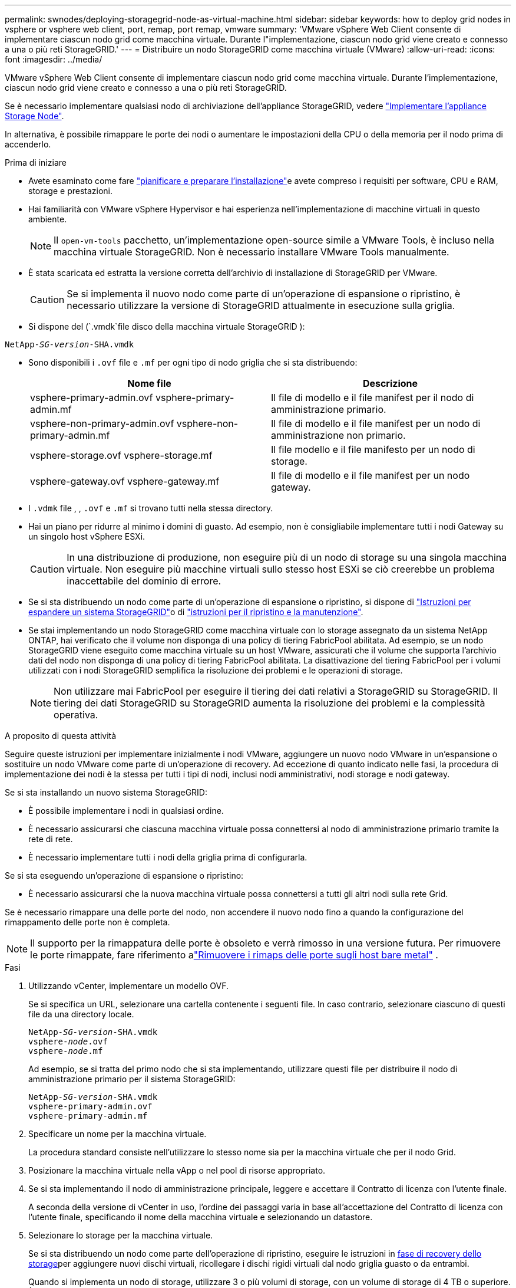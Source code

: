 ---
permalink: swnodes/deploying-storagegrid-node-as-virtual-machine.html 
sidebar: sidebar 
keywords: how to deploy grid nodes in vsphere or vsphere web client, port, remap, port remap, vmware 
summary: 'VMware vSphere Web Client consente di implementare ciascun nodo grid come macchina virtuale. Durante l"implementazione, ciascun nodo grid viene creato e connesso a una o più reti StorageGRID.' 
---
= Distribuire un nodo StorageGRID come macchina virtuale (VMware)
:allow-uri-read: 
:icons: font
:imagesdir: ../media/


[role="lead"]
VMware vSphere Web Client consente di implementare ciascun nodo grid come macchina virtuale. Durante l'implementazione, ciascun nodo grid viene creato e connesso a una o più reti StorageGRID.

Se è necessario implementare qualsiasi nodo di archiviazione dell'appliance StorageGRID, vedere https://docs.netapp.com/us-en/storagegrid-appliances/installconfig/deploying-appliance-storage-node.html["Implementare l'appliance Storage Node"^].

In alternativa, è possibile rimappare le porte dei nodi o aumentare le impostazioni della CPU o della memoria per il nodo prima di accenderlo.

.Prima di iniziare
* Avete esaminato come fare link:index.html["pianificare e preparare l'installazione"]e avete compreso i requisiti per software, CPU e RAM, storage e prestazioni.
* Hai familiarità con VMware vSphere Hypervisor e hai esperienza nell'implementazione di macchine virtuali in questo ambiente.
+

NOTE: Il `open-vm-tools` pacchetto, un'implementazione open-source simile a VMware Tools, è incluso nella macchina virtuale StorageGRID. Non è necessario installare VMware Tools manualmente.

* È stata scaricata ed estratta la versione corretta dell'archivio di installazione di StorageGRID per VMware.
+

CAUTION: Se si implementa il nuovo nodo come parte di un'operazione di espansione o ripristino, è necessario utilizzare la versione di StorageGRID attualmente in esecuzione sulla griglia.

* Si dispone del (`.vmdk`file disco della macchina virtuale StorageGRID ):


[listing, subs="specialcharacters,quotes"]
----
NetApp-_SG-version_-SHA.vmdk
----
* Sono disponibili i `.ovf` file e `.mf` per ogni tipo di nodo griglia che si sta distribuendo:
+
[cols="1a,1a"]
|===
| Nome file | Descrizione 


| vsphere-primary-admin.ovf vsphere-primary-admin.mf  a| 
Il file di modello e il file manifest per il nodo di amministrazione primario.



| vsphere-non-primary-admin.ovf vsphere-non-primary-admin.mf  a| 
Il file di modello e il file manifest per un nodo di amministrazione non primario.



| vsphere-storage.ovf vsphere-storage.mf  a| 
Il file modello e il file manifesto per un nodo di storage.



| vsphere-gateway.ovf vsphere-gateway.mf  a| 
Il file di modello e il file manifest per un nodo gateway.

|===
* I `.vdmk` file , , `.ovf` e `.mf` si trovano tutti nella stessa directory.
* Hai un piano per ridurre al minimo i domini di guasto. Ad esempio, non è consigliabile implementare tutti i nodi Gateway su un singolo host vSphere ESXi.
+

CAUTION: In una distribuzione di produzione, non eseguire più di un nodo di storage su una singola macchina virtuale. Non eseguire più macchine virtuali sullo stesso host ESXi se ciò creerebbe un problema inaccettabile del dominio di errore.

* Se si sta distribuendo un nodo come parte di un'operazione di espansione o ripristino, si dispone di link:../expand/index.html["Istruzioni per espandere un sistema StorageGRID"]o di link:../maintain/index.html["istruzioni per il ripristino e la manutenzione"].
* Se stai implementando un nodo StorageGRID come macchina virtuale con lo storage assegnato da un sistema NetApp ONTAP, hai verificato che il volume non disponga di una policy di tiering FabricPool abilitata. Ad esempio, se un nodo StorageGRID viene eseguito come macchina virtuale su un host VMware, assicurati che il volume che supporta l'archivio dati del nodo non disponga di una policy di tiering FabricPool abilitata. La disattivazione del tiering FabricPool per i volumi utilizzati con i nodi StorageGRID semplifica la risoluzione dei problemi e le operazioni di storage.
+

NOTE: Non utilizzare mai FabricPool per eseguire il tiering dei dati relativi a StorageGRID su StorageGRID. Il tiering dei dati StorageGRID su StorageGRID aumenta la risoluzione dei problemi e la complessità operativa.



.A proposito di questa attività
Seguire queste istruzioni per implementare inizialmente i nodi VMware, aggiungere un nuovo nodo VMware in un'espansione o sostituire un nodo VMware come parte di un'operazione di recovery. Ad eccezione di quanto indicato nelle fasi, la procedura di implementazione dei nodi è la stessa per tutti i tipi di nodi, inclusi nodi amministrativi, nodi storage e nodi gateway.

Se si sta installando un nuovo sistema StorageGRID:

* È possibile implementare i nodi in qualsiasi ordine.
* È necessario assicurarsi che ciascuna macchina virtuale possa connettersi al nodo di amministrazione primario tramite la rete di rete.
* È necessario implementare tutti i nodi della griglia prima di configurarla.


Se si sta eseguendo un'operazione di espansione o ripristino:

* È necessario assicurarsi che la nuova macchina virtuale possa connettersi a tutti gli altri nodi sulla rete Grid.


Se è necessario rimappare una delle porte del nodo, non accendere il nuovo nodo fino a quando la configurazione del rimappamento delle porte non è completa.


NOTE: Il supporto per la rimappatura delle porte è obsoleto e verrà rimosso in una versione futura. Per rimuovere le porte rimappate, fare riferimento alink:../maintain/removing-port-remaps-on-bare-metal-hosts.html["Rimuovere i rimaps delle porte sugli host bare metal"] .

.Fasi
. Utilizzando vCenter, implementare un modello OVF.
+
Se si specifica un URL, selezionare una cartella contenente i seguenti file. In caso contrario, selezionare ciascuno di questi file da una directory locale.

+
[listing, subs="specialcharacters,quotes"]
----
NetApp-_SG-version_-SHA.vmdk
vsphere-_node_.ovf
vsphere-_node_.mf
----
+
Ad esempio, se si tratta del primo nodo che si sta implementando, utilizzare questi file per distribuire il nodo di amministrazione primario per il sistema StorageGRID:

+
[listing, subs="specialcharacters,quotes"]
----
NetApp-_SG-version_-SHA.vmdk
vsphere-primary-admin.ovf
vsphere-primary-admin.mf
----
. Specificare un nome per la macchina virtuale.
+
La procedura standard consiste nell'utilizzare lo stesso nome sia per la macchina virtuale che per il nodo Grid.

. Posizionare la macchina virtuale nella vApp o nel pool di risorse appropriato.
. Se si sta implementando il nodo di amministrazione principale, leggere e accettare il Contratto di licenza con l'utente finale.
+
A seconda della versione di vCenter in uso, l'ordine dei passaggi varia in base all'accettazione del Contratto di licenza con l'utente finale, specificando il nome della macchina virtuale e selezionando un datastore.

. Selezionare lo storage per la macchina virtuale.
+
Se si sta distribuendo un nodo come parte dell'operazione di ripristino, eseguire le istruzioni in <<step_recovery_storage,fase di recovery dello storage>>per aggiungere nuovi dischi virtuali, ricollegare i dischi rigidi virtuali dal nodo griglia guasto o da entrambi.

+
Quando si implementa un nodo di storage, utilizzare 3 o più volumi di storage, con un volume di storage di 4 TB o superiore. È necessario assegnare almeno 4 TB al volume 0.

+

NOTE: Il file .ovf del nodo di storage definisce diversi VMDK per lo storage. A meno che questi VMDK non soddisfino i requisiti di storage, è necessario rimuoverli e assegnare VMDK o RDM appropriati per lo storage prima di accendere il nodo. I VMDK sono più comunemente utilizzati negli ambienti VMware e sono più facili da gestire, mentre gli RDM potrebbero fornire performance migliori per i carichi di lavoro che utilizzano oggetti di dimensioni maggiori (ad esempio, superiori a 100 MB).

+

NOTE: Alcune installazioni StorageGRID potrebbero utilizzare volumi di storage più grandi e attivi rispetto ai carichi di lavoro virtualizzati tipici. Potrebbe essere necessario regolare alcuni parametri dell'hypervisor, come `MaxAddressableSpaceTB`, per ottenere prestazioni ottimali. In caso di performance scadenti, contatta la risorsa di supporto per la virtualizzazione per determinare se il tuo ambiente potrebbe trarre beneficio dall'ottimizzazione della configurazione specifica del carico di lavoro.

. Selezionare reti.
+
Determinare quali reti StorageGRID utilizzare dal nodo selezionando una rete di destinazione per ciascuna rete di origine.

+
** La rete grid è obbligatoria. Selezionare una rete di destinazione nell'ambiente vSphere. + la rete di rete viene utilizzata per tutto il traffico StorageGRID interno. Fornisce connettività tra tutti i nodi nella grid, su tutti i siti e le subnet. Tutti i nodi della rete Grid devono essere in grado di comunicare con tutti gli altri nodi.
** Se si utilizza la rete di amministrazione, selezionare un'altra rete di destinazione nell'ambiente vSphere. Se non si utilizza la rete di amministrazione, selezionare la stessa destinazione selezionata per la rete di griglia.
** Se si utilizza la rete client, selezionare un'altra rete di destinazione nell'ambiente vSphere. Se non si utilizza la rete client, selezionare la stessa destinazione selezionata per la rete griglia.
** Se si utilizza una rete Admin o Client, i nodi non devono trovarsi sulle stesse reti Admin o Client.


. Per *Personalizza modello*, configurare le proprietà del nodo StorageGRID richieste.
+
.. Inserire il nome del nodo.
+

NOTE: Se si sta ripristinando un nodo Grid, è necessario immettere il nome del nodo che si sta ripristinando.

.. Utilizzare il menu a discesa *Password di installazione temporanea* per specificare una password di installazione temporanea, in modo da poter accedere alla console VM o all'API di installazione StorageGRID, oppure utilizzare SSH, prima che il nuovo nodo si unisca alla griglia.
+

NOTE: La password di installazione temporanea viene utilizzata solo durante l'installazione del nodo. Dopo aver aggiunto un nodo alla griglia, è possibile accedervi utilizzando il link:../admin/change-node-console-password.html["password della console del nodo"], che è elencato nel file nel `Passwords.txt` pacchetto di ripristino.

+
*** *Usa nome nodo*: Il valore fornito per il campo *Nome nodo* viene utilizzato come password di installazione temporanea.
*** *Usa password personalizzata*: Viene utilizzata una password personalizzata come password di installazione temporanea.
*** *Disattiva password*: Non verrà utilizzata alcuna password di installazione temporanea. Se è necessario accedere alla VM per eseguire il debug dei problemi di installazione, vedere link:troubleshooting-installation-issues.html["Risolvere i problemi di installazione"].


.. Se è stato selezionato *Usa password personalizzata*, specificare la password di installazione temporanea che si desidera utilizzare nel campo *Password personalizzata*.
.. Nella sezione *Grid Network (eth0)*, selezionare STATIC (STATICO) o DHCP per la configurazione *Grid network IP (IP rete griglia)*.
+
*** Se si seleziona STATIC (STATICO), inserire *Grid network IP*, *Grid network mask*, *Grid network gateway* e *Grid network MTU*.
*** Se si seleziona DHCP, vengono assegnati automaticamente *Grid network IP*, *Grid network mask* e *Grid network gateway*.


.. Nel campo *Primary Admin IP* (Indirizzo amministratore primario), immettere l'indirizzo IP del nodo di amministrazione primario per la rete di rete.
+

NOTE: Questo passaggio non si applica se il nodo che si sta implementando è il nodo Admin primario.

+
Se si omette l'indirizzo IP principale del nodo di amministrazione, l'indirizzo IP verrà rilevato automaticamente se il nodo di amministrazione primario, o almeno un altro nodo della griglia con ADMIN_IP configurato, è presente sulla stessa sottorete. Tuttavia, si consiglia di impostare qui l'indirizzo IP del nodo di amministrazione principale.

.. Nella sezione *Admin Network (eth1)*, selezionare STATIC (STATICO), DHCP (DHCP) o DISABLED (DISATTIVATO) per la configurazione *Admin network IP (Indirizzo IP di rete amministratore)*.
+
*** Se non si desidera utilizzare la rete di amministrazione, selezionare DISABLED (DISATTIVATA) e immettere *0.0.0.0* come IP della rete di amministrazione. È possibile lasciare vuoti gli altri campi.
*** Se si seleziona STATICO, inserire *Admin network IP*, *Admin network mask*, *Admin network gateway* e *Admin network MTU*.
*** Se si seleziona STATICO, inserire l'elenco *Admin network external subnet list*. È inoltre necessario configurare un gateway.
*** Se si seleziona DHCP, vengono assegnati automaticamente *Admin network IP*, *Admin network mask* e *Admin network gateway*.


.. Nella sezione *Client Network (eth2)*, selezionare STATIC (STATICO), DHCP (DHCP) o DISABLED (DISATTIVATO) per la configurazione *Client Network IP (IP di rete client)*.
+
*** Se non si desidera utilizzare la rete client, selezionare DISABLED (DISATTIVATA) e immettere *0.0.0.0* come IP di rete client. È possibile lasciare vuoti gli altri campi.
*** Se si seleziona STATIC (STATICO), inserire *Client network IP* (IP di rete client), *Client network mask* (maschera di rete client), *Client network gateway* e *Client network MTU*.
*** Se si seleziona DHCP, vengono assegnati automaticamente *IP di rete client*, *maschera di rete client* e *gateway di rete client*.




. Esaminare la configurazione della macchina virtuale e apportare le modifiche necessarie.
. Quando si è pronti per il completamento, selezionare *fine* per avviare il caricamento della macchina virtuale.
. [[STEP_Recovery_storage]]se questo nodo è stato implementato come parte dell'operazione di recovery e non si tratta di un recovery a nodo completo, attenersi alla seguente procedura al termine dell'implementazione:
+
.. Fare clic con il pulsante destro del mouse sulla macchina virtuale e selezionare *Edit Settings* (Modifica impostazioni).
.. Selezionare ciascun disco rigido virtuale predefinito designato per lo storage e selezionare *Rimuovi*.
.. A seconda delle circostanze di ripristino dei dati, aggiungere nuovi dischi virtuali in base ai requisiti di storage, ricollegare eventuali dischi rigidi virtuali conservati dal nodo Grid guasto precedentemente rimosso o da entrambi.
+
Prendere nota delle seguenti importanti linee guida:

+
*** Se si aggiungono nuovi dischi, è necessario utilizzare lo stesso tipo di dispositivo di storage utilizzato prima del ripristino del nodo.
*** Il file .ovf del nodo di storage definisce diversi VMDK per lo storage. A meno che questi VMDK non soddisfino i requisiti di storage, è necessario rimuoverli e assegnare VMDK o RDM appropriati per lo storage prima di accendere il nodo. I VMDK sono più comunemente utilizzati negli ambienti VMware e sono più facili da gestire, mentre gli RDM potrebbero fornire performance migliori per i carichi di lavoro che utilizzano oggetti di dimensioni maggiori (ad esempio, superiori a 100 MB).




. [[vmware-remap-ports]]se è necessario rimappare le porte utilizzate da questo nodo, procedere come segue.
+
Potrebbe essere necessario rimappare una porta se i criteri di rete aziendali limitano l'accesso a una o più porte utilizzate da StorageGRID. Vedere la link:../network/index.html["linee guida per il networking"] per le porte utilizzate da StorageGRID.

+

NOTE: Non rimappare le porte utilizzate negli endpoint del bilanciamento del carico.

+
.. Selezionare la nuova VM.
.. Dalla scheda Configura, selezionare *Impostazioni* > *Opzioni vApp*. La posizione di *vApp Options* dipende dalla versione di vCenter.
.. Nella tabella *Proprietà*, individuare PORT_REMAP_INBOUND e PORT_REMAP.
.. Per mappare simmetricamente le comunicazioni in entrata e in uscita per una porta, selezionare *PORT_REMAP*.
+

NOTE: Il supporto per la rimappatura delle porte è obsoleto e verrà rimosso in una versione futura. Per rimuovere le porte rimappate, fare riferimento alink:../maintain/removing-port-remaps-on-bare-metal-hosts.html["Rimuovere i rimaps delle porte sugli host bare metal"] .

+

NOTE: Se viene impostato solo PORT_REMAP, il mapping specificato si applica alle comunicazioni in entrata e in uscita. Se VIENE specificato anche PORT_REMAP_INBOUND, PORT_REMAP si applica solo alle comunicazioni in uscita.

+
... Selezionare *Imposta valore*.
... Inserire la mappatura delle porte:
+
`<network type>/<protocol>/<default port used by grid node>/<new port>`

+
`<network type>` indica grid, admin o client, ed `<protocol>` è tcp o udp.

+
Ad esempio, per rimappare il traffico ssh dalla porta 22 alla porta 3022, immettere:

+
`client/tcp/22/3022`

+
È possibile rimappare più porte utilizzando un elenco separato da virgole.

+
Ad esempio:

+
`client/tcp/18082/443, client/tcp/18083/80`

... Selezionare *OK*.


.. Per specificare la porta utilizzata per le comunicazioni in entrata al nodo, selezionare *PORT_REMAP_INBOUND*.
+

NOTE: Se si specifica PORT_REMAP_INBOUND e non si specifica un valore per PORT_REMAP, le comunicazioni in uscita per la porta rimangono invariate.

+
... Selezionare *Imposta valore*.
... Inserire la mappatura delle porte:
+
`<network type>/<protocol>/<remapped inbound port>/<default inbound port used by grid node>`

+
`<network type>` indica grid, admin o client, ed `<protocol>` è tcp o udp.

+
Ad esempio, per rimappare il traffico SSH in entrata inviato alla porta 3022 in modo che venga ricevuto alla porta 22 dal nodo della rete, immettere quanto segue:

+
`client/tcp/3022/22`

+
È possibile rimappare più porte in entrata utilizzando un elenco separato da virgole.

+
Ad esempio:

+
`grid/tcp/3022/22, admin/tcp/3022/22`

... Selezionare *OK*




. Se si desidera aumentare la CPU o la memoria per il nodo dalle impostazioni predefinite:
+
.. Fare clic con il pulsante destro del mouse sulla macchina virtuale e selezionare *Edit Settings* (Modifica impostazioni).
.. Modificare il numero di CPU o la quantità di memoria secondo necessità.
+
Impostare *Memory Reservation* alle stesse dimensioni della *Memory* allocata alla macchina virtuale.

.. Selezionare *OK*.


. Accendere la macchina virtuale.


.Al termine
Se questo nodo è stato implementato come parte di una procedura di espansione o ripristino, tornare a queste istruzioni per completare la procedura.
